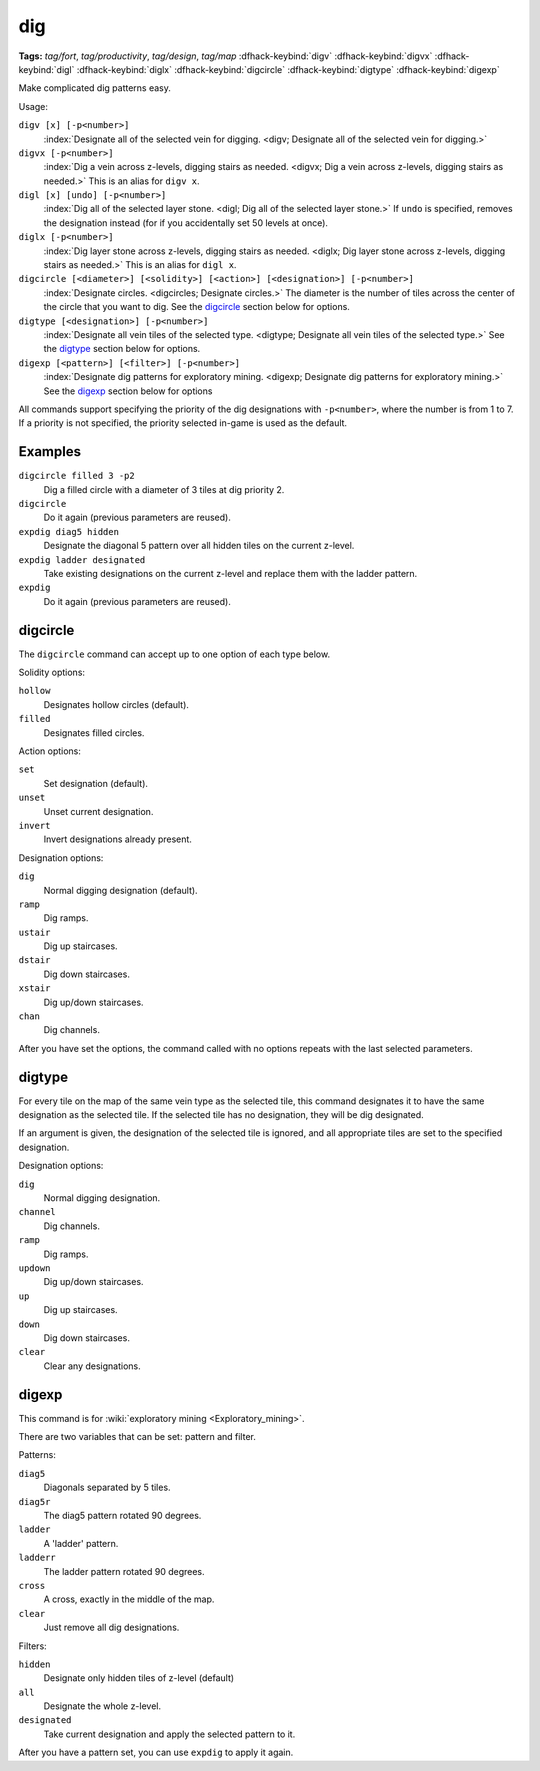 .. _digv:
.. _digtype:

dig
===
**Tags:** `tag/fort`, `tag/productivity`, `tag/design`, `tag/map`
:dfhack-keybind:`digv`
:dfhack-keybind:`digvx`
:dfhack-keybind:`digl`
:dfhack-keybind:`diglx`
:dfhack-keybind:`digcircle`
:dfhack-keybind:`digtype`
:dfhack-keybind:`digexp`

Make complicated dig patterns easy.

Usage:

``digv [x] [-p<number>]``
    :index:`Designate all of the selected vein for digging.
    <digv; Designate all of the selected vein for digging.>`
``digvx [-p<number>]``
    :index:`Dig a vein across z-levels, digging stairs as needed.
    <digvx; Dig a vein across z-levels, digging stairs as needed.>`
    This is an alias for ``digv x``.
``digl [x] [undo] [-p<number>]``
    :index:`Dig all of the selected layer stone.
    <digl; Dig all of the selected layer stone.>` If ``undo`` is specified,
    removes the designation instead (for if you accidentally set 50 levels at
    once).
``diglx [-p<number>]``
    :index:`Dig layer stone across z-levels, digging stairs as needed.
    <diglx; Dig layer stone across z-levels, digging stairs as needed.>` This
    is an alias for ``digl x``.
``digcircle [<diameter>] [<solidity>] [<action>] [<designation>] [-p<number>]``
    :index:`Designate circles. <digcircles; Designate circles.>` The diameter
    is the number of tiles across the center of the circle that you want to dig.
    See the `digcircle`_ section below for options.
``digtype [<designation>] [-p<number>]``
    :index:`Designate all vein tiles of the selected type.
    <digtype; Designate all vein tiles of the selected type.>` See the `digtype`_
    section below for options.
``digexp [<pattern>] [<filter>] [-p<number>]``
    :index:`Designate dig patterns for exploratory mining.
    <digexp; Designate dig patterns for exploratory mining.>` See the `digexp`_
    section below for options

All commands support specifying the priority of the dig designations with
``-p<number>``, where the number is from 1 to 7. If a priority is not specified,
the priority selected in-game is used as the default.

Examples
--------

``digcircle filled 3 -p2``
    Dig a filled circle with a diameter of 3 tiles at dig priority 2.
``digcircle``
    Do it again (previous parameters are reused).
``expdig diag5 hidden``
    Designate the diagonal 5 pattern over all hidden tiles on the current
    z-level.
``expdig ladder designated``
    Take existing designations on the current z-level and replace them with the
    ladder pattern.
``expdig``
    Do it again (previous parameters are reused).

digcircle
---------

The ``digcircle`` command can accept up to one option of each type below.

Solidity options:

``hollow``
    Designates hollow circles (default).
``filled``
    Designates filled circles.

Action options:

``set``
    Set designation (default).
``unset``
    Unset current designation.
``invert``
    Invert designations already present.

Designation options:

``dig``
    Normal digging designation (default).
``ramp``
    Dig ramps.
``ustair``
    Dig up staircases.
``dstair``
    Dig down staircases.
``xstair``
    Dig up/down staircases.
``chan``
    Dig channels.

After you have set the options, the command called with no options repeats with
the last selected parameters.

digtype
-------

For every tile on the map of the same vein type as the selected tile, this
command designates it to have the same designation as the selected tile. If the
selected tile has no designation, they will be dig designated.

If an argument is given, the designation of the selected tile is ignored, and
all appropriate tiles are set to the specified designation.

Designation options:

``dig``
    Normal digging designation.
``channel``
    Dig channels.
``ramp``
    Dig ramps.
``updown``
    Dig up/down staircases.
``up``
    Dig up staircases.
``down``
    Dig down staircases.
``clear``
    Clear any designations.

digexp
------

This command is for :wiki:`exploratory mining <Exploratory_mining>`.

There are two variables that can be set: pattern and filter.

Patterns:

``diag5``
    Diagonals separated by 5 tiles.
``diag5r``
    The diag5 pattern rotated 90 degrees.
``ladder``
    A 'ladder' pattern.
``ladderr``
    The ladder pattern rotated 90 degrees.
``cross``
    A cross, exactly in the middle of the map.
``clear``
    Just remove all dig designations.

Filters:

``hidden``
    Designate only hidden tiles of z-level (default)
``all``
    Designate the whole z-level.
``designated``
    Take current designation and apply the selected pattern to it.

After you have a pattern set, you can use ``expdig`` to apply it again.
